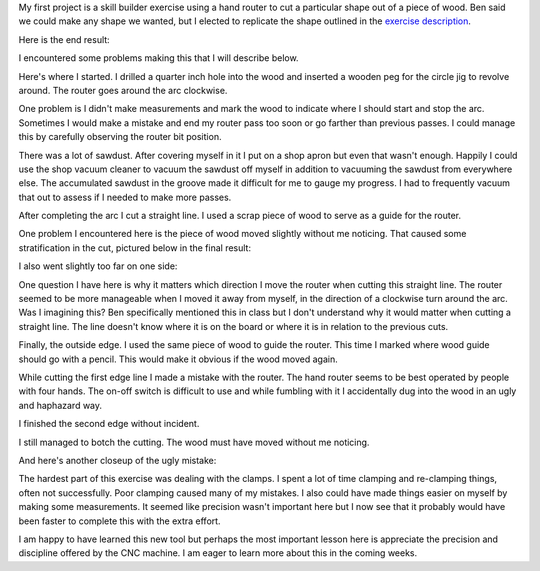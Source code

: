 .. title: Hand Router
.. slug: hand-router
.. date: 2018-01-27 17:54:09 UTC-05:00
.. tags: itp, subtraction
.. category:
.. link:
.. description: ITP class: Hand Router
.. type: text

My first project is a skill builder exercise using a hand router to cut a particular shape out of a piece of wood. Ben said we could make any shape we wanted, but I elected to replicate the shape outlined in the `exercise description <https://itp.nyu.edu/fab/subtraction/week-1-intros/skill-builder-router/>`_.

Here is the end result:

.. slides::

  /images/itp/subtraction/week1/finished1.jpg
  /images/itp/subtraction/week1/finished2.jpg

I encountered some problems making this that I will describe below.

.. TEASER_END

Here's where I started. I drilled a quarter inch hole into the wood and inserted a wooden peg for the circle jig to revolve around. The router goes around the arc clockwise.

.. image:: /images/itp/subtraction/week1/start.jpg
  :width: 100%
  :align: center

One problem is I didn't make measurements and mark the wood to indicate where I should start and stop the arc. Sometimes I would make a mistake and end my router pass too soon or go farther than previous passes. I could manage this by carefully observing the router bit position.

.. image:: /images/itp/subtraction/week1/arc.jpg
  :width: 100%
  :align: center

There was a lot of sawdust. After covering myself in it I put on a shop apron but even that wasn't enough. Happily I could use the shop vacuum cleaner to vacuum the sawdust off myself in addition to vacuuming the sawdust from everywhere else. The accumulated sawdust in the groove made it difficult for me to gauge my progress. I had to frequently vacuum that out to assess if I needed to make more passes.

After completing the arc I cut a straight line. I used a scrap piece of wood to serve as a guide for the router.

.. slides::

  /images/itp/subtraction/week1/line1.jpg
  /images/itp/subtraction/week1/line2.jpg

One problem I encountered here is the piece of wood moved slightly without me noticing. That caused some stratification in the cut, pictured below in the final result:

.. image:: /images/itp/subtraction/week1/error4.jpg
  :width: 100%
  :align: center

I also went slightly too far on one side:

.. image:: /images/itp/subtraction/week1/error3.jpg
  :width: 100%
  :align: center

One question I have here is why it matters which direction I move the router when cutting this straight line. The router seemed to be more manageable when I moved it away from myself, in the direction of a clockwise turn around the arc. Was I imagining this? Ben specifically mentioned this in class but I don't understand why it would matter when cutting a straight line. The line doesn't know where it is on the board or where it is in relation to the previous cuts.

Finally, the outside edge. I used the same piece of wood to guide the router. This time I marked where wood guide should go with a pencil. This would make it obvious if the wood moved again.

.. image:: /images/itp/subtraction/week1/edge1.jpg
  :width: 100%
  :align: center

While cutting the first edge line I made a mistake with the router. The hand router seems to be best operated by people with four hands. The on-off switch is difficult to use and while fumbling with it I accidentally dug into the wood in an ugly and haphazard way.

.. image:: /images/itp/subtraction/week1/edge_error.jpg
  :width: 100%
  :align: center

I finished the second edge without incident.

.. image:: /images/itp/subtraction/week1/edge2.jpg
  :width: 100%
  :align: center

I still managed to botch the cutting. The wood must have moved without me noticing.

.. image:: /images/itp/subtraction/week1/error2.jpg
  :width: 100%
  :align: center

And here's another closeup of the ugly mistake:

.. image:: /images/itp/subtraction/week1/error1.jpg
  :width: 100%
  :align: center

The hardest part of this exercise was dealing with the clamps. I spent a lot of time clamping and re-clamping things, often not successfully. Poor clamping caused many of my mistakes. I also could have made things easier on myself by making some measurements. It seemed like precision wasn't important here but I now see that it probably would have been faster to complete this with the extra effort.

I am happy to have learned this new tool but perhaps the most important lesson here is appreciate the precision and discipline offered by the CNC machine. I am eager to learn more about this in the coming weeks.
